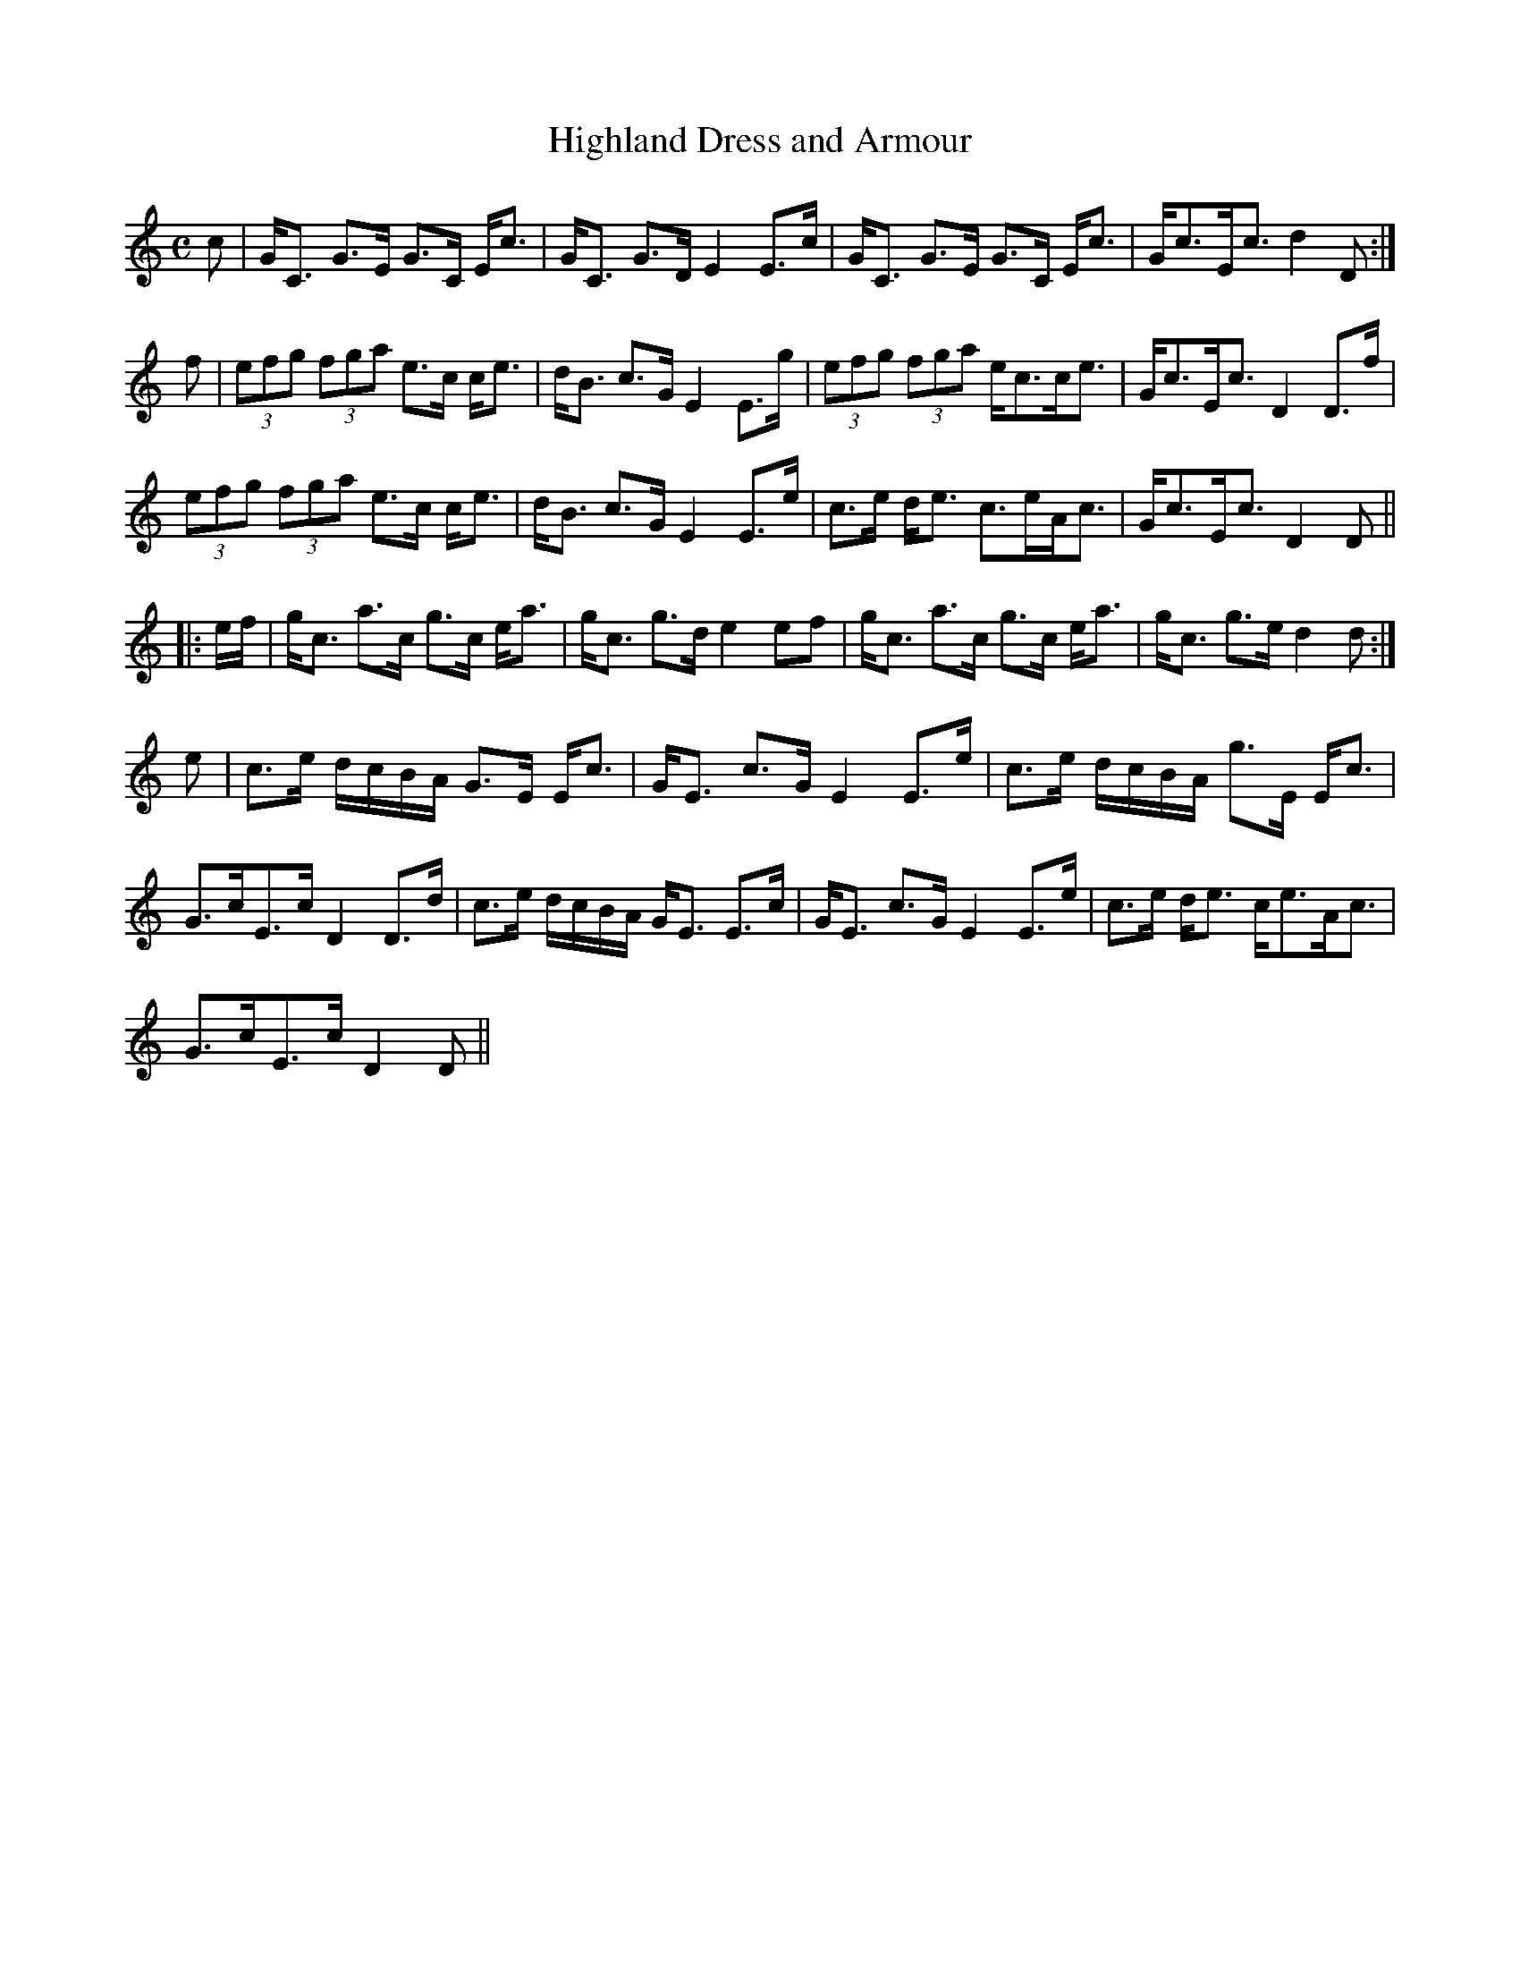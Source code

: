 X:315
T:Highland Dress and Armour
R:Strathspey
B:The Athole Collection
M:C
L:1/8
K:C
c|G<C G>E G>C E<c|G<C G>D E2 E>c|G<C G>E G>C E<c|G<cE<c d2D:|
f|(3efg (3fga e>c c<e|d<B c>G E2 E>g|(3efg (3fga e<cc<e|G<cE<c D2 D>f|
(3efg (3fga e>c c<e|d<B c>G E2 E>e|c>e d<e c>eA<c|G<cE<c D2D||
|:e/f/|g<c a>c g>c e<a|g<c g>d e2ef|g<c a>c g>c e<a|g<c g>e d2d:|
e|c>e d/c/B/A/ G>E E<c|G<E c>G E2 E>e|c>e d/c/B/A/ g>E E<c|
G>cE>c D2 D>d|c>e d/c/B/A/ G<E E>c|G<E c>G E2 E>e|c>e d<e c<eA<c|
G>cE>c D2D||
